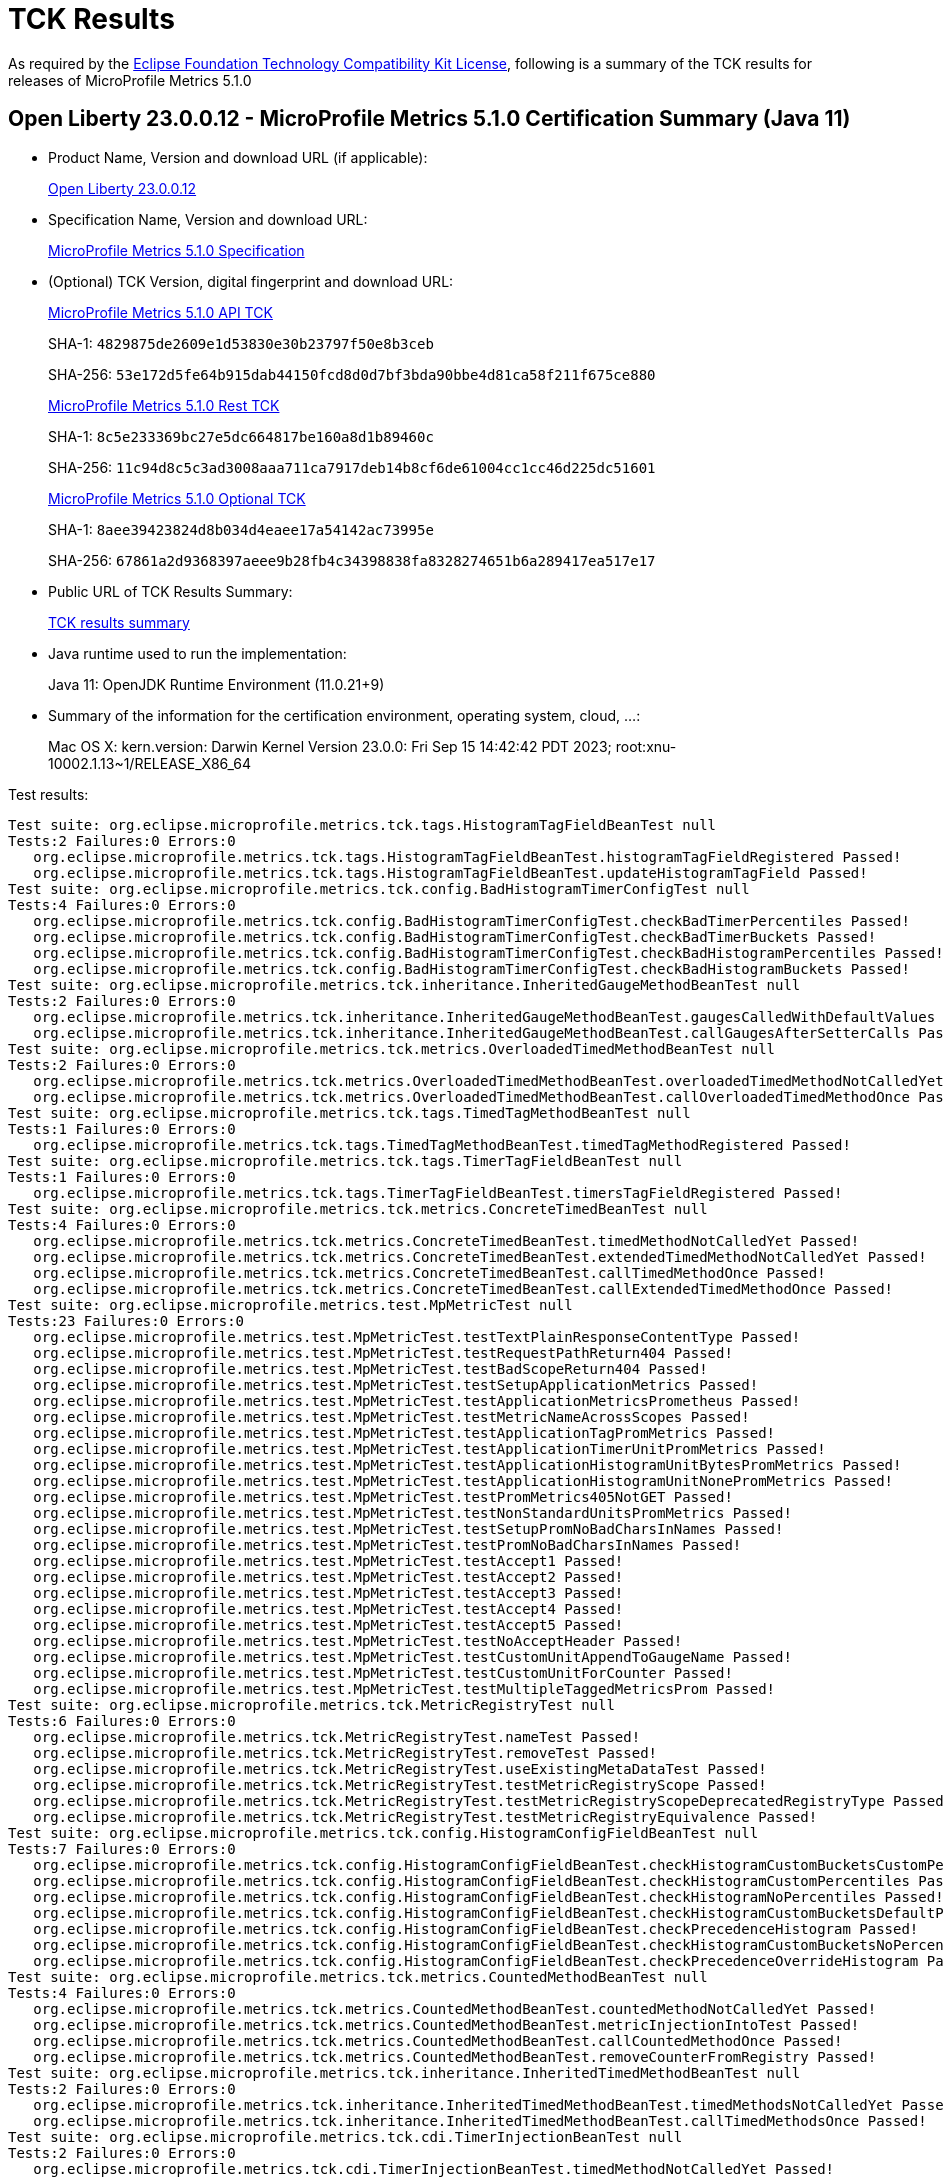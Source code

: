 :page-layout: certification 
= TCK Results

As required by the https://www.eclipse.org/legal/tck.php[Eclipse Foundation Technology Compatibility Kit License], following is a summary of the TCK results for releases of MicroProfile Metrics 5.1.0

== Open Liberty 23.0.0.12 - MicroProfile Metrics 5.1.0 Certification Summary (Java 11)

* Product Name, Version and download URL (if applicable):
+
https://public.dhe.ibm.com/ibmdl/export/pub/software/openliberty/runtime/release/23.0.0.12/openliberty-23.0.0.12.zip[Open Liberty 23.0.0.12]

* Specification Name, Version and download URL:
+
https://github.com/eclipse/microprofile-metrics/tree/5.1.0[MicroProfile Metrics 5.1.0 Specification]

* (Optional) TCK Version, digital fingerprint and download URL:
+
https://repo1.maven.org/maven2/org/eclipse/microprofile/metrics/microprofile-metrics-api-tck/5.1.0/microprofile-metrics-api-tck-5.1.0.jar[MicroProfile Metrics 5.1.0 API TCK]
+
SHA-1: `4829875de2609e1d53830e30b23797f50e8b3ceb`
+
SHA-256: `53e172d5fe64b915dab44150fcd8d0d7bf3bda90bbe4d81ca58f211f675ce880`
+
https://repo1.maven.org/maven2/org/eclipse/microprofile/metrics/microprofile-metrics-rest-tck/5.1.0/microprofile-metrics-rest-tck-5.1.0.jar[MicroProfile Metrics 5.1.0 Rest TCK]
+
SHA-1: `8c5e233369bc27e5dc664817be160a8d1b89460c`
+
SHA-256: `11c94d8c5c3ad3008aaa711ca7917deb14b8cf6de61004cc1cc46d225dc51601`
+
https://repo1.maven.org/maven2/org/eclipse/microprofile/metrics/microprofile-metrics-optional-tck/5.1.0/microprofile-metrics-optional-tck-5.1.0.jar[MicroProfile Metrics 5.1.0 Optional TCK]
+
SHA-1: `8aee39423824d8b034d4eaee17a54142ac73995e`
+
SHA-256: `67861a2d9368397aeee9b28fb4c34398838fa8328274651b6a289417ea517e17`

* Public URL of TCK Results Summary:
+
xref:23.0.0.12-MicroProfile-Metrics-5.1.0-Java11-TCKResults.adoc[TCK results summary]


* Java runtime used to run the implementation:
+
Java 11: OpenJDK Runtime Environment (11.0.21+9)

* Summary of the information for the certification environment, operating system, cloud, ...:
+
Mac OS X: kern.version: Darwin Kernel Version 23.0.0: Fri Sep 15 14:42:42 PDT 2023; root:xnu-10002.1.13~1/RELEASE_X86_64

Test results:

[source, text]
----
Test suite: org.eclipse.microprofile.metrics.tck.tags.HistogramTagFieldBeanTest null
Tests:2 Failures:0 Errors:0
   org.eclipse.microprofile.metrics.tck.tags.HistogramTagFieldBeanTest.histogramTagFieldRegistered Passed!
   org.eclipse.microprofile.metrics.tck.tags.HistogramTagFieldBeanTest.updateHistogramTagField Passed!
Test suite: org.eclipse.microprofile.metrics.tck.config.BadHistogramTimerConfigTest null
Tests:4 Failures:0 Errors:0
   org.eclipse.microprofile.metrics.tck.config.BadHistogramTimerConfigTest.checkBadTimerPercentiles Passed!
   org.eclipse.microprofile.metrics.tck.config.BadHistogramTimerConfigTest.checkBadTimerBuckets Passed!
   org.eclipse.microprofile.metrics.tck.config.BadHistogramTimerConfigTest.checkBadHistogramPercentiles Passed!
   org.eclipse.microprofile.metrics.tck.config.BadHistogramTimerConfigTest.checkBadHistogramBuckets Passed!
Test suite: org.eclipse.microprofile.metrics.tck.inheritance.InheritedGaugeMethodBeanTest null
Tests:2 Failures:0 Errors:0
   org.eclipse.microprofile.metrics.tck.inheritance.InheritedGaugeMethodBeanTest.gaugesCalledWithDefaultValues Passed!
   org.eclipse.microprofile.metrics.tck.inheritance.InheritedGaugeMethodBeanTest.callGaugesAfterSetterCalls Passed!
Test suite: org.eclipse.microprofile.metrics.tck.metrics.OverloadedTimedMethodBeanTest null
Tests:2 Failures:0 Errors:0
   org.eclipse.microprofile.metrics.tck.metrics.OverloadedTimedMethodBeanTest.overloadedTimedMethodNotCalledYet Passed!
   org.eclipse.microprofile.metrics.tck.metrics.OverloadedTimedMethodBeanTest.callOverloadedTimedMethodOnce Passed!
Test suite: org.eclipse.microprofile.metrics.tck.tags.TimedTagMethodBeanTest null
Tests:1 Failures:0 Errors:0
   org.eclipse.microprofile.metrics.tck.tags.TimedTagMethodBeanTest.timedTagMethodRegistered Passed!
Test suite: org.eclipse.microprofile.metrics.tck.tags.TimerTagFieldBeanTest null
Tests:1 Failures:0 Errors:0
   org.eclipse.microprofile.metrics.tck.tags.TimerTagFieldBeanTest.timersTagFieldRegistered Passed!
Test suite: org.eclipse.microprofile.metrics.tck.metrics.ConcreteTimedBeanTest null
Tests:4 Failures:0 Errors:0
   org.eclipse.microprofile.metrics.tck.metrics.ConcreteTimedBeanTest.timedMethodNotCalledYet Passed!
   org.eclipse.microprofile.metrics.tck.metrics.ConcreteTimedBeanTest.extendedTimedMethodNotCalledYet Passed!
   org.eclipse.microprofile.metrics.tck.metrics.ConcreteTimedBeanTest.callTimedMethodOnce Passed!
   org.eclipse.microprofile.metrics.tck.metrics.ConcreteTimedBeanTest.callExtendedTimedMethodOnce Passed!
Test suite: org.eclipse.microprofile.metrics.test.MpMetricTest null
Tests:23 Failures:0 Errors:0
   org.eclipse.microprofile.metrics.test.MpMetricTest.testTextPlainResponseContentType Passed!
   org.eclipse.microprofile.metrics.test.MpMetricTest.testRequestPathReturn404 Passed!
   org.eclipse.microprofile.metrics.test.MpMetricTest.testBadScopeReturn404 Passed!
   org.eclipse.microprofile.metrics.test.MpMetricTest.testSetupApplicationMetrics Passed!
   org.eclipse.microprofile.metrics.test.MpMetricTest.testApplicationMetricsPrometheus Passed!
   org.eclipse.microprofile.metrics.test.MpMetricTest.testMetricNameAcrossScopes Passed!
   org.eclipse.microprofile.metrics.test.MpMetricTest.testApplicationTagPromMetrics Passed!
   org.eclipse.microprofile.metrics.test.MpMetricTest.testApplicationTimerUnitPromMetrics Passed!
   org.eclipse.microprofile.metrics.test.MpMetricTest.testApplicationHistogramUnitBytesPromMetrics Passed!
   org.eclipse.microprofile.metrics.test.MpMetricTest.testApplicationHistogramUnitNonePromMetrics Passed!
   org.eclipse.microprofile.metrics.test.MpMetricTest.testPromMetrics405NotGET Passed!
   org.eclipse.microprofile.metrics.test.MpMetricTest.testNonStandardUnitsPromMetrics Passed!
   org.eclipse.microprofile.metrics.test.MpMetricTest.testSetupPromNoBadCharsInNames Passed!
   org.eclipse.microprofile.metrics.test.MpMetricTest.testPromNoBadCharsInNames Passed!
   org.eclipse.microprofile.metrics.test.MpMetricTest.testAccept1 Passed!
   org.eclipse.microprofile.metrics.test.MpMetricTest.testAccept2 Passed!
   org.eclipse.microprofile.metrics.test.MpMetricTest.testAccept3 Passed!
   org.eclipse.microprofile.metrics.test.MpMetricTest.testAccept4 Passed!
   org.eclipse.microprofile.metrics.test.MpMetricTest.testAccept5 Passed!
   org.eclipse.microprofile.metrics.test.MpMetricTest.testNoAcceptHeader Passed!
   org.eclipse.microprofile.metrics.test.MpMetricTest.testCustomUnitAppendToGaugeName Passed!
   org.eclipse.microprofile.metrics.test.MpMetricTest.testCustomUnitForCounter Passed!
   org.eclipse.microprofile.metrics.test.MpMetricTest.testMultipleTaggedMetricsProm Passed!
Test suite: org.eclipse.microprofile.metrics.tck.MetricRegistryTest null
Tests:6 Failures:0 Errors:0
   org.eclipse.microprofile.metrics.tck.MetricRegistryTest.nameTest Passed!
   org.eclipse.microprofile.metrics.tck.MetricRegistryTest.removeTest Passed!
   org.eclipse.microprofile.metrics.tck.MetricRegistryTest.useExistingMetaDataTest Passed!
   org.eclipse.microprofile.metrics.tck.MetricRegistryTest.testMetricRegistryScope Passed!
   org.eclipse.microprofile.metrics.tck.MetricRegistryTest.testMetricRegistryScopeDeprecatedRegistryType Passed!
   org.eclipse.microprofile.metrics.tck.MetricRegistryTest.testMetricRegistryEquivalence Passed!
Test suite: org.eclipse.microprofile.metrics.tck.config.HistogramConfigFieldBeanTest null
Tests:7 Failures:0 Errors:0
   org.eclipse.microprofile.metrics.tck.config.HistogramConfigFieldBeanTest.checkHistogramCustomBucketsCustomPercentiles Passed!
   org.eclipse.microprofile.metrics.tck.config.HistogramConfigFieldBeanTest.checkHistogramCustomPercentiles Passed!
   org.eclipse.microprofile.metrics.tck.config.HistogramConfigFieldBeanTest.checkHistogramNoPercentiles Passed!
   org.eclipse.microprofile.metrics.tck.config.HistogramConfigFieldBeanTest.checkHistogramCustomBucketsDefaultPercentiles Passed!
   org.eclipse.microprofile.metrics.tck.config.HistogramConfigFieldBeanTest.checkPrecedenceHistogram Passed!
   org.eclipse.microprofile.metrics.tck.config.HistogramConfigFieldBeanTest.checkHistogramCustomBucketsNoPercentiles Passed!
   org.eclipse.microprofile.metrics.tck.config.HistogramConfigFieldBeanTest.checkPrecedenceOverrideHistogram Passed!
Test suite: org.eclipse.microprofile.metrics.tck.metrics.CountedMethodBeanTest null
Tests:4 Failures:0 Errors:0
   org.eclipse.microprofile.metrics.tck.metrics.CountedMethodBeanTest.countedMethodNotCalledYet Passed!
   org.eclipse.microprofile.metrics.tck.metrics.CountedMethodBeanTest.metricInjectionIntoTest Passed!
   org.eclipse.microprofile.metrics.tck.metrics.CountedMethodBeanTest.callCountedMethodOnce Passed!
   org.eclipse.microprofile.metrics.tck.metrics.CountedMethodBeanTest.removeCounterFromRegistry Passed!
Test suite: org.eclipse.microprofile.metrics.tck.inheritance.InheritedTimedMethodBeanTest null
Tests:2 Failures:0 Errors:0
   org.eclipse.microprofile.metrics.tck.inheritance.InheritedTimedMethodBeanTest.timedMethodsNotCalledYet Passed!
   org.eclipse.microprofile.metrics.tck.inheritance.InheritedTimedMethodBeanTest.callTimedMethodsOnce Passed!
Test suite: org.eclipse.microprofile.metrics.tck.cdi.TimerInjectionBeanTest null
Tests:2 Failures:0 Errors:0
   org.eclipse.microprofile.metrics.tck.cdi.TimerInjectionBeanTest.timedMethodNotCalledYet Passed!
   org.eclipse.microprofile.metrics.tck.cdi.TimerInjectionBeanTest.callTimedMethodOnce Passed!
Test suite: org.eclipse.microprofile.metrics.tck.metrics.MultipleMetricsMethodBeanTest null
Tests:2 Failures:0 Errors:0
   org.eclipse.microprofile.metrics.tck.metrics.MultipleMetricsMethodBeanTest.metricsMethodNotCalledYet Passed!
   org.eclipse.microprofile.metrics.tck.metrics.MultipleMetricsMethodBeanTest.callMetricsMethodOnce Passed!
Test suite: org.eclipse.microprofile.metrics.tck.cdi.stereotype.StereotypeCountedClassBeanTest null
Tests:2 Failures:0 Errors:0
   org.eclipse.microprofile.metrics.tck.cdi.stereotype.StereotypeCountedClassBeanTest.testWithMetadata Passed!
   org.eclipse.microprofile.metrics.tck.cdi.stereotype.StereotypeCountedClassBeanTest.testPlainAnnotation Passed!
Test suite: org.eclipse.microprofile.metrics.test.multipleinstances.MultipleBeanInstancesTest null
Tests:2 Failures:0 Errors:0
   org.eclipse.microprofile.metrics.test.multipleinstances.MultipleBeanInstancesTest.testTimer Passed!
   org.eclipse.microprofile.metrics.test.multipleinstances.MultipleBeanInstancesTest.testCounter Passed!
Test suite: org.eclipse.microprofile.metrics.tck.metrics.TimedMethodBeanTest null
Tests:3 Failures:0 Errors:0
   org.eclipse.microprofile.metrics.tck.metrics.TimedMethodBeanTest.timedMethodNotCalledYet Passed!
   org.eclipse.microprofile.metrics.tck.metrics.TimedMethodBeanTest.callTimedMethodOnce Passed!
   org.eclipse.microprofile.metrics.tck.metrics.TimedMethodBeanTest.removeTimerFromRegistry Passed!
Test suite: org.eclipse.microprofile.metrics.tck.metrics.TimedConstructorBeanTest null
Tests:1 Failures:0 Errors:0
   org.eclipse.microprofile.metrics.tck.metrics.TimedConstructorBeanTest.timedConstructorCalled Passed!
Test suite: org.eclipse.microprofile.metrics.tck.metrics.TimerFieldBeanTest null
Tests:1 Failures:0 Errors:0
   org.eclipse.microprofile.metrics.tck.metrics.TimerFieldBeanTest.timerFieldsWithDefaultNamingConvention Passed!
Test suite: org.eclipse.microprofile.metrics.tck.metrics.HistogramFieldBeanTest null
Tests:2 Failures:0 Errors:0
   org.eclipse.microprofile.metrics.tck.metrics.HistogramFieldBeanTest.histogramFieldRegistered Passed!
   org.eclipse.microprofile.metrics.tck.metrics.HistogramFieldBeanTest.updateHistogramField Passed!
Test suite: org.eclipse.microprofile.metrics.test.optional.MpMetricOptionalTest null
Tests:19 Failures:0 Errors:0
   org.eclipse.microprofile.metrics.test.optional.MpMetricOptionalTest.testSimpleRESTGet Passed!
   org.eclipse.microprofile.metrics.test.optional.MpMetricOptionalTest.testSimpleRESTGetExplicit Passed!
   org.eclipse.microprofile.metrics.test.optional.MpMetricOptionalTest.testSimpleRESTOptions Passed!
   org.eclipse.microprofile.metrics.test.optional.MpMetricOptionalTest.testSimpleRESTHead Passed!
   org.eclipse.microprofile.metrics.test.optional.MpMetricOptionalTest.testSimpleRESTPut Passed!
   org.eclipse.microprofile.metrics.test.optional.MpMetricOptionalTest.testSimpleRESTPost Passed!
   org.eclipse.microprofile.metrics.test.optional.MpMetricOptionalTest.testDeleteNoParam Passed!
   org.eclipse.microprofile.metrics.test.optional.MpMetricOptionalTest.testGetSingleParams Passed!
   org.eclipse.microprofile.metrics.test.optional.MpMetricOptionalTest.testGetContextParams Passed!
   org.eclipse.microprofile.metrics.test.optional.MpMetricOptionalTest.testGetListParam Passed!
   org.eclipse.microprofile.metrics.test.optional.MpMetricOptionalTest.testGetMultiParam Passed!
   org.eclipse.microprofile.metrics.test.optional.MpMetricOptionalTest.testGetNameObject Passed!
   org.eclipse.microprofile.metrics.test.optional.MpMetricOptionalTest.testGetAsync Passed!
   org.eclipse.microprofile.metrics.test.optional.MpMetricOptionalTest.testPostMultiParam Passed!
   org.eclipse.microprofile.metrics.test.optional.MpMetricOptionalTest.testForNonZeroValues Passed!
   org.eclipse.microprofile.metrics.test.optional.MpMetricOptionalTest.testGetMappedArithException Passed!
   org.eclipse.microprofile.metrics.test.optional.MpMetricOptionalTest.testPostMappedArithException Passed!
   org.eclipse.microprofile.metrics.test.optional.MpMetricOptionalTest.testGetUnmappedArithException Passed!
   org.eclipse.microprofile.metrics.test.optional.MpMetricOptionalTest.testPostUnmappedArithException Passed!
Test suite: org.eclipse.microprofile.metrics.tck.metrics.TimedMethodBeanLookupTest null
Tests:3 Failures:0 Errors:0
   org.eclipse.microprofile.metrics.tck.metrics.TimedMethodBeanLookupTest.timedMethodNotCalledYet Passed!
   org.eclipse.microprofile.metrics.tck.metrics.TimedMethodBeanLookupTest.callTimedMethodOnce Passed!
   org.eclipse.microprofile.metrics.tck.metrics.TimedMethodBeanLookupTest.removeTimerFromRegistry Passed!
Test suite: org.eclipse.microprofile.metrics.tck.metrics.GaugeMethodBeanTest null
Tests:2 Failures:0 Errors:0
   org.eclipse.microprofile.metrics.tck.metrics.GaugeMethodBeanTest.gaugeCalledWithDefaultValue Passed!
   org.eclipse.microprofile.metrics.tck.metrics.GaugeMethodBeanTest.callGaugeAfterSetterCall Passed!
Test suite: org.eclipse.microprofile.metrics.tck.metrics.ConcreteExtendedTimedBeanTest null
Tests:4 Failures:0 Errors:0
   org.eclipse.microprofile.metrics.tck.metrics.ConcreteExtendedTimedBeanTest.timedMethodNotCalledYet Passed!
   org.eclipse.microprofile.metrics.tck.metrics.ConcreteExtendedTimedBeanTest.extendedTimedMethodNotCalledYet Passed!
   org.eclipse.microprofile.metrics.tck.metrics.ConcreteExtendedTimedBeanTest.callTimedMethodOnce Passed!
   org.eclipse.microprofile.metrics.tck.metrics.ConcreteExtendedTimedBeanTest.callExtendedTimedMethodOnce Passed!
Test suite: org.eclipse.microprofile.metrics.tck.metrics.CounterFieldBeanTest null
Tests:2 Failures:0 Errors:0
   org.eclipse.microprofile.metrics.tck.metrics.CounterFieldBeanTest.counterFieldRegistered Passed!
   org.eclipse.microprofile.metrics.tck.metrics.CounterFieldBeanTest.incrementCounterField Passed!
Test suite: org.eclipse.microprofile.metrics.tck.config.TimerConfigFieldBeanTest null
Tests:7 Failures:0 Errors:0
   org.eclipse.microprofile.metrics.tck.config.TimerConfigFieldBeanTest.checkTimerCustomBucketsCustomPercentiles Passed!
   org.eclipse.microprofile.metrics.tck.config.TimerConfigFieldBeanTest.checkTimerCustomBucketsDefaultPercentiles Passed!
   org.eclipse.microprofile.metrics.tck.config.TimerConfigFieldBeanTest.checkTimerNoPercentiles Passed!
   org.eclipse.microprofile.metrics.tck.config.TimerConfigFieldBeanTest.checkPrecedenceTimer Passed!
   org.eclipse.microprofile.metrics.tck.config.TimerConfigFieldBeanTest.checkPrecedenceOverrideTimer Passed!
   org.eclipse.microprofile.metrics.tck.config.TimerConfigFieldBeanTest.checkTimerCustomBucketsNoPercentiles Passed!
   org.eclipse.microprofile.metrics.tck.config.TimerConfigFieldBeanTest.checkTimerCustomPercentiles Passed!
Test suite: org.eclipse.microprofile.metrics.test.HistogramTimerConfigurationTest null
Tests:22 Failures:0 Errors:0
   org.eclipse.microprofile.metrics.test.HistogramTimerConfigurationTest.testAnnotatedTimerCustomPercentile Passed!
   org.eclipse.microprofile.metrics.test.HistogramTimerConfigurationTest.testAnnotatedTimerNoPercentile Passed!
   org.eclipse.microprofile.metrics.test.HistogramTimerConfigurationTest.testAnnotatedTimerCustomBucketsDefaultPercentile Passed!
   org.eclipse.microprofile.metrics.test.HistogramTimerConfigurationTest.testAnnotatedTimerCustomBucketsCustomPercentile Passed!
   org.eclipse.microprofile.metrics.test.HistogramTimerConfigurationTest.testAnnotatedTimerCustomBucketsNoPercentile Passed!
   org.eclipse.microprofile.metrics.test.HistogramTimerConfigurationTest.testSetupApplicationMetrics Passed!
   org.eclipse.microprofile.metrics.test.HistogramTimerConfigurationTest.testTimerCustomPercentile Passed!
   org.eclipse.microprofile.metrics.test.HistogramTimerConfigurationTest.testTimerNoPercentile Passed!
   org.eclipse.microprofile.metrics.test.HistogramTimerConfigurationTest.testTimerCustomBucketsDefaultPercentile Passed!
   org.eclipse.microprofile.metrics.test.HistogramTimerConfigurationTest.testTimerCustomBucketsCustomPercentile Passed!
   org.eclipse.microprofile.metrics.test.HistogramTimerConfigurationTest.testTimerCustomBucketsNoPercentile Passed!
   org.eclipse.microprofile.metrics.test.HistogramTimerConfigurationTest.testHistogramCustomPercentile Passed!
   org.eclipse.microprofile.metrics.test.HistogramTimerConfigurationTest.testHistogramNoPercentile Passed!
   org.eclipse.microprofile.metrics.test.HistogramTimerConfigurationTest.testHistogramCustomBucketsDefaultPercentile Passed!
   org.eclipse.microprofile.metrics.test.HistogramTimerConfigurationTest.testHistogramCustomBucketsCustomPercentile Passed!
   org.eclipse.microprofile.metrics.test.HistogramTimerConfigurationTest.testHistogramCustomBucketsNoPercentile Passed!
   org.eclipse.microprofile.metrics.test.HistogramTimerConfigurationTest.testTimerBadPercentiles Passed!
   org.eclipse.microprofile.metrics.test.HistogramTimerConfigurationTest.testHistogramBadPercentiles Passed!
   org.eclipse.microprofile.metrics.test.HistogramTimerConfigurationTest.testTimerBadBuckets Passed!
   org.eclipse.microprofile.metrics.test.HistogramTimerConfigurationTest.testHistogramBadBuckets Passed!
   org.eclipse.microprofile.metrics.test.HistogramTimerConfigurationTest.testHistogramPrecedence Passed!
   org.eclipse.microprofile.metrics.test.HistogramTimerConfigurationTest.testTimerPrecedence Passed!
Test suite: org.eclipse.microprofile.metrics.tck.tags.TagsTest null
Tests:10 Failures:0 Errors:0
   org.eclipse.microprofile.metrics.tck.tags.TagsTest.simpleTagTest Passed!
   org.eclipse.microprofile.metrics.tck.tags.TagsTest.lastTagValueTest Passed!
   org.eclipse.microprofile.metrics.tck.tags.TagsTest.counterTagsTest Passed!
   org.eclipse.microprofile.metrics.tck.tags.TagsTest.timerTagsTest Passed!
   org.eclipse.microprofile.metrics.tck.tags.TagsTest.histogramTagsTest Passed!
   org.eclipse.microprofile.metrics.tck.tags.TagsTest.nonMatchingTagTest Passed!
   org.eclipse.microprofile.metrics.tck.tags.TagsTest.nonMatchingTagTest2 Passed!
   org.eclipse.microprofile.metrics.tck.tags.TagsTest.nonMatchingTagTest3 Passed!
   org.eclipse.microprofile.metrics.tck.tags.TagsTest.illegalMpScopeTag Passed!
   org.eclipse.microprofile.metrics.tck.tags.TagsTest.illegalMpAppTag Passed!
Test suite: org.eclipse.microprofile.metrics.tck.tags.GaugeTagMethodBeanTest null
Tests:2 Failures:0 Errors:0
   org.eclipse.microprofile.metrics.tck.tags.GaugeTagMethodBeanTest.gaugeTagCalledWithDefaultValue Passed!
   org.eclipse.microprofile.metrics.tck.tags.GaugeTagMethodBeanTest.callGaugeTagAfterSetterCall Passed!
Test suite: org.eclipse.microprofile.metrics.tck.metrics.CounterTest null
Tests:3 Failures:0 Errors:0
   org.eclipse.microprofile.metrics.tck.metrics.CounterTest.getCountTest Passed!
   org.eclipse.microprofile.metrics.tck.metrics.CounterTest.incrementTest Passed!
   org.eclipse.microprofile.metrics.tck.metrics.CounterTest.incrementLongTest Passed!
Test suite: org.eclipse.microprofile.metrics.tck.metrics.CountedMethodTagBeanTest null
Tests:2 Failures:0 Errors:0
   org.eclipse.microprofile.metrics.tck.metrics.CountedMethodTagBeanTest.counterTagMethodsRegistered Passed!
   org.eclipse.microprofile.metrics.tck.metrics.CountedMethodTagBeanTest.countedTagMethodNotCalledYet Passed!
Test suite: org.eclipse.microprofile.metrics.tck.metrics.MultipleMetricsConstructorBeanTest null
Tests:1 Failures:0 Errors:0
   org.eclipse.microprofile.metrics.tck.metrics.MultipleMetricsConstructorBeanTest.metricsConstructorCalled Passed!
Test suite: org.eclipse.microprofile.metrics.tck.MetricFilterTest null
Tests:1 Failures:0 Errors:0
   org.eclipse.microprofile.metrics.tck.MetricFilterTest.theAllFilterMatchesAllMetrics Passed!
Test suite: org.eclipse.microprofile.metrics.tck.metrics.DefaultNameMetricMethodBeanTest null
Tests:1 Failures:0 Errors:0
   org.eclipse.microprofile.metrics.tck.metrics.DefaultNameMetricMethodBeanTest.metricMethodsWithDefaultNamingConvention Passed!
Test suite: org.eclipse.microprofile.metrics.test.ReusedMetricsTest null
Tests:4 Failures:0 Errors:0
   org.eclipse.microprofile.metrics.test.ReusedMetricsTest.setA Passed!
   org.eclipse.microprofile.metrics.test.ReusedMetricsTest.testSharedCounter Passed!
   org.eclipse.microprofile.metrics.test.ReusedMetricsTest.setB Passed!
   org.eclipse.microprofile.metrics.test.ReusedMetricsTest.testSharedCounterAgain Passed!
Test suite: org.eclipse.microprofile.metrics.tck.MetricIDTest null
Tests:1 Failures:0 Errors:0
   org.eclipse.microprofile.metrics.tck.MetricIDTest.removalTest Passed!
Test suite: org.eclipse.microprofile.metrics.tck.tags.CounterFieldTagBeanTest null
Tests:2 Failures:0 Errors:0
   org.eclipse.microprofile.metrics.tck.tags.CounterFieldTagBeanTest.counterTagFieldsRegistered Passed!
   org.eclipse.microprofile.metrics.tck.tags.CounterFieldTagBeanTest.incrementCounterTagFields Passed!
Test suite: org.eclipse.microprofile.metrics.tck.cdi.GaugeInjectionBeanTest null
Tests:2 Failures:0 Errors:0
   org.eclipse.microprofile.metrics.tck.cdi.GaugeInjectionBeanTest.gaugeCalledWithDefaultValue Passed!
   org.eclipse.microprofile.metrics.tck.cdi.GaugeInjectionBeanTest.callGaugeAfterSetterCall Passed!
Test suite: org.eclipse.microprofile.metrics.tck.metrics.GaugeTest null
Tests:1 Failures:0 Errors:0
   org.eclipse.microprofile.metrics.tck.metrics.GaugeTest.testManualGauge Passed!
Test suite: org.eclipse.microprofile.metrics.tck.cdi.ApplicationScopedTimedMethodBeanTest null
Tests:2 Failures:0 Errors:0
   org.eclipse.microprofile.metrics.tck.cdi.ApplicationScopedTimedMethodBeanTest.timedMethodNotCalledYet Passed!
   org.eclipse.microprofile.metrics.tck.cdi.ApplicationScopedTimedMethodBeanTest.callTimedMethodOnce Passed!
Test suite: org.eclipse.microprofile.metrics.tck.metrics.HistogramTest null
Tests:13 Failures:0 Errors:0
   org.eclipse.microprofile.metrics.tck.metrics.HistogramTest.testSum Passed!
   org.eclipse.microprofile.metrics.tck.metrics.HistogramTest.testCount Passed!
   org.eclipse.microprofile.metrics.tck.metrics.HistogramTest.testSnapshot99thPercentile Passed!
   org.eclipse.microprofile.metrics.tck.metrics.HistogramTest.testSnapshotMax Passed!
   org.eclipse.microprofile.metrics.tck.metrics.HistogramTest.testSnapshot98thPercentile Passed!
   org.eclipse.microprofile.metrics.tck.metrics.HistogramTest.testSnapshot50thPercentile Passed!
   org.eclipse.microprofile.metrics.tck.metrics.HistogramTest.testSnapshotMean Passed!
   org.eclipse.microprofile.metrics.tck.metrics.HistogramTest.testSnapshotSize Passed!
   org.eclipse.microprofile.metrics.tck.metrics.HistogramTest.testSnapshot95thPercentile Passed!
   org.eclipse.microprofile.metrics.tck.metrics.HistogramTest.testMetricRegistry Passed!
   org.eclipse.microprofile.metrics.tck.metrics.HistogramTest.testSnapshotPercentileValuesPresent Passed!
   org.eclipse.microprofile.metrics.tck.metrics.HistogramTest.testSnapshot999thPercentile Passed!
   org.eclipse.microprofile.metrics.tck.metrics.HistogramTest.testSnapshot75thPercentile Passed!
Test suite: org.eclipse.microprofile.metrics.tck.inheritance.VisibilityTimedMethodBeanTest null
Tests:2 Failures:0 Errors:0
   org.eclipse.microprofile.metrics.tck.inheritance.VisibilityTimedMethodBeanTest.timedMethodsNotCalledYet Passed!
   org.eclipse.microprofile.metrics.tck.inheritance.VisibilityTimedMethodBeanTest.callTimedMethodsOnce Passed!
Test suite: org.eclipse.microprofile.metrics.tck.metrics.CountedClassBeanTest null
Tests:2 Failures:0 Errors:0
   org.eclipse.microprofile.metrics.tck.metrics.CountedClassBeanTest.countedMethodsNotCalledYet Passed!
   org.eclipse.microprofile.metrics.tck.metrics.CountedClassBeanTest.callCountedMethodsOnce Passed!
Test suite: org.eclipse.microprofile.metrics.tck.metrics.TimedClassBeanTest null
Tests:2 Failures:0 Errors:0
   org.eclipse.microprofile.metrics.tck.metrics.TimedClassBeanTest.timedMethodsNotCalledYet Passed!
   org.eclipse.microprofile.metrics.tck.metrics.TimedClassBeanTest.callTimedMethodsOnce Passed!
----